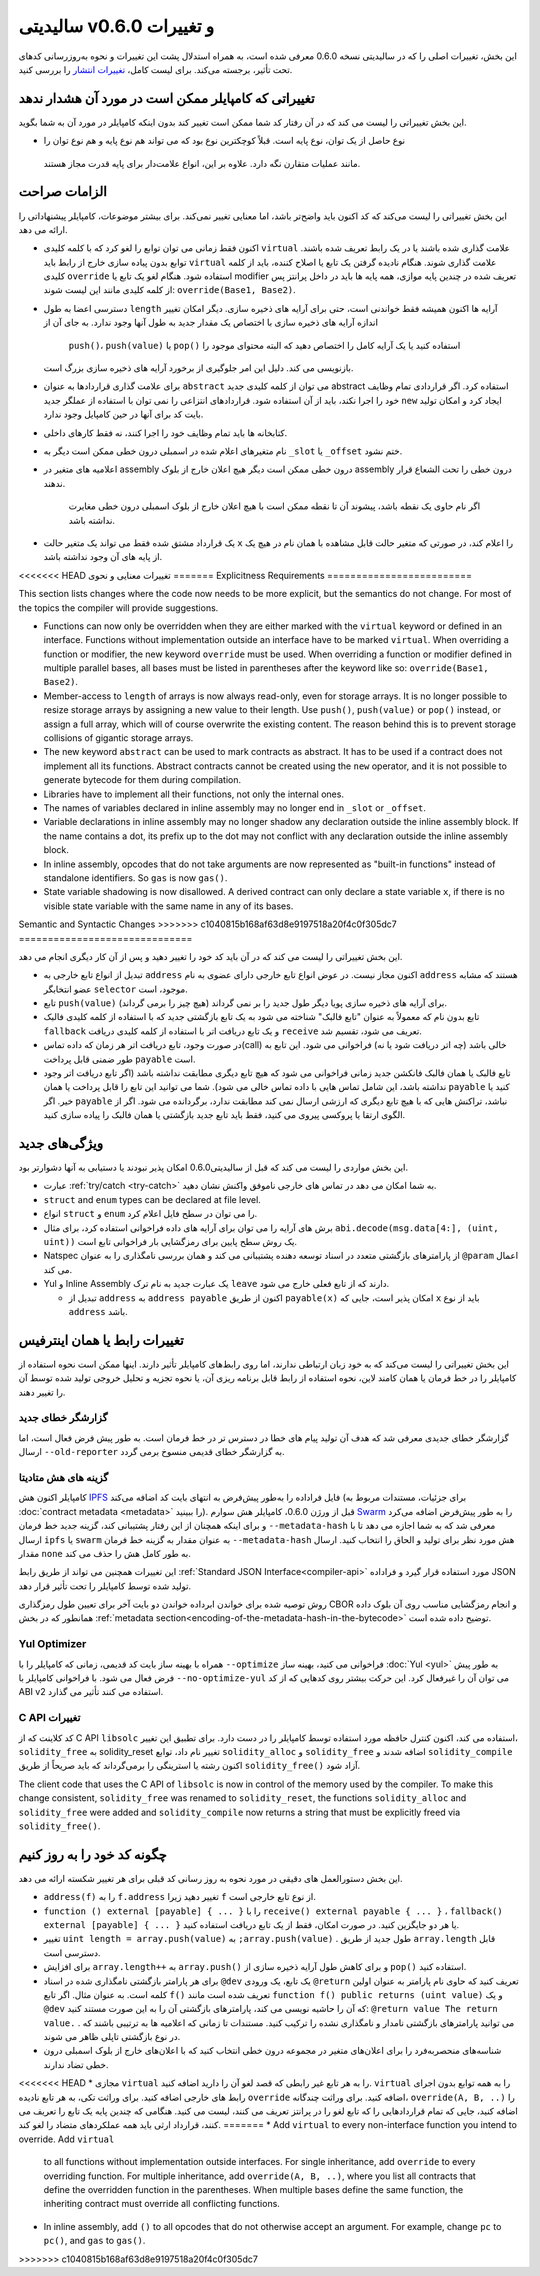 ********************************
سالیدیتی v0.6.0 و تغییرات
********************************

این بخش، تغییرات اصلی را که در سالیدیتی نسخه 0.6.0 معرفی شده است، به همراه استدلال پشت این
تغییرات و نحوه به‌روزرسانی کدهای تحت تأثیر، برجسته می‌کند. برای لیست کامل، `تغییرات انتشار <https://github.com/ethereum/solidity/releases/tag/v0.6.0>`_ را بررسی
کنید.


تغییراتی که کامپایلر ممکن است در مورد آن هشدار ندهد
====================================================

این بخش تغییراتی را لیست می کند که در آن رفتار کد شما ممکن است تغییر کند بدون اینکه کامپایلر در مورد
آن به شما بگوید.

*  نوع حاصل از یک توان، نوع پایه است. قبلاً کوچکترین نوع بود که می تواند هم نوع پایه و هم نوع توان را
  مانند عملیات متقارن نگه دارد. علاوه بر این، انواع علامت‌دار برای پایه قدرت مجاز هستند.

الزامات صراحت
==============

این بخش تغییراتی را لیست می‌کند که کد اکنون باید واضح‌تر باشد، اما معنایی تغییر نمی‌کند. برای بیشتر
موضوعات، کامپایلر پیشنهاداتی را ارائه می دهد.

* اکنون فقط زمانی می توان توابع را لغو کرد که با کلمه کلیدی ``virtual`` علامت گذاری شده باشند یا در یک
  رابط تعریف شده باشند. توابع بدون پیاده سازی خارج از رابط باید ``virtual`` علامت گذاری شوند. هنگام نادیده
  گرفتن یک تابع یا اصلاح کننده، باید از کلمه کلیدی ``override`` استفاده شود. هنگام لغو یک تابع یا modifier
  تعریف شده در چندین پایه موازی، همه پایه ها باید در داخل پرانتز پس از کلمه کلیدی مانند این لیست شوند: ``override(Base1, Base2)``.

* دسترسی اعضا به طول ``length`` آرایه ها اکنون همیشه فقط خواندنی است، حتی برای آرایه های ذخیره سازی. دیگر
  امکان تغییر اندازه آرایه های ذخیره سازی با اختصاص یک مقدار جدید به طول آنها وجود ندارد. به جای آن از
   ``push()``، ``push(value)`` یا ``pop()`` استفاده کنید یا یک آرایه کامل را اختصاص دهید که البته محتوای موجود را
  بازنویسی می کند. دلیل این امر جلوگیری از برخورد آرایه های ذخیره سازی بزرگ است.

* برای علامت گذاری قراردادها به عنوان ``abstract`` می توان از کلمه کلیدی جدید abstract استفاده کرد. اگر
  قراردادی تمام وظایف خود را اجرا نکند، باید از آن استفاده شود. قراردادهای انتزاعی را نمی توان با استفاده
  از عملگر جدید ``new`` ایجاد کرد و امکان تولید بایت کد برای آنها در حین کامپایل وجود ندارد.

* کتابخانه ها باید تمام وظایف خود را اجرا کنند، نه فقط کارهای داخلی.

* نام متغیرهای اعلام شده در اسمبلی درون خطی ممکن است دیگر به ``_slot`` یا ``_offset`` ختم نشود.

* اعلامیه های متغیر در assembly درون خطی ممکن است دیگر هیچ اعلان خارج از بلوک assembly درون 
  خطی را تحت الشعاع قرار ندهند.
   اگر نام حاوی یک نقطه باشد، پیشوند آن تا نقطه ممکن است با هیچ اعلان
   خارج از بلوک اسمبلی درون خطی مغایرت نداشته باشد.

* یک قرارداد مشتق شده فقط می تواند یک متغیر حالت ``x`` را اعلام کند، در صورتی که متغیر حالت قابل
  مشاهده با همان نام در هیچ یک از پایه های آن وجود نداشته باشد.


<<<<<<< HEAD
تغییرات معنایی و نحوی
=======
Explicitness Requirements
=========================

This section lists changes where the code now needs to be more explicit,
but the semantics do not change.
For most of the topics the compiler will provide suggestions.

* Functions can now only be overridden when they are either marked with the
  ``virtual`` keyword or defined in an interface. Functions without
  implementation outside an interface have to be marked ``virtual``.
  When overriding a function or modifier, the new keyword ``override``
  must be used. When overriding a function or modifier defined in multiple
  parallel bases, all bases must be listed in parentheses after the keyword
  like so: ``override(Base1, Base2)``.

* Member-access to ``length`` of arrays is now always read-only, even for storage arrays. It is no
  longer possible to resize storage arrays by assigning a new value to their length. Use ``push()``,
  ``push(value)`` or ``pop()`` instead, or assign a full array, which will of course overwrite the existing content.
  The reason behind this is to prevent storage collisions of gigantic
  storage arrays.

* The new keyword ``abstract`` can be used to mark contracts as abstract. It has to be used
  if a contract does not implement all its functions. Abstract contracts cannot be created using the ``new`` operator,
  and it is not possible to generate bytecode for them during compilation.

* Libraries have to implement all their functions, not only the internal ones.

* The names of variables declared in inline assembly may no longer end in ``_slot`` or ``_offset``.

* Variable declarations in inline assembly may no longer shadow any declaration outside the inline assembly block.
  If the name contains a dot, its prefix up to the dot may not conflict with any declaration outside the inline
  assembly block.

* In inline assembly, opcodes that do not take arguments are now represented as "built-in functions" instead of standalone identifiers. So ``gas`` is now ``gas()``.

* State variable shadowing is now disallowed.  A derived contract can only
  declare a state variable ``x``, if there is no visible state variable with
  the same name in any of its bases.


Semantic and Syntactic Changes
>>>>>>> c1040815b168af63d8e9197518a20f4c0f305dc7
==============================

این بخش تغییراتی را لیست می کند که در آن باید کد خود را تغییر دهید و پس از آن کار دیگری انجام می دهد.

* تبدیل از انواع تابع خارجی به ``address``  اکنون مجاز نیست. در عوض انواع تابع خارجی دارای عضوی به نام ``address`` هستند که مشابه عضو انتخابگر ``selector``  موجود، است.

* تابع ``push(value)`` برای آرایه های ذخیره سازی پویا دیگر طول جدید را بر نمی گرداند (هیچ چیز را برمی گرداند).

* تابع بدون نام که معمولاً به عنوان "تابع فالبک" شناخته می شود به یک تابع بازگشتی جدید که با استفاده از کلمه کلیدی فالبک ``fallback`` و یک تابع دریافت اتر با استفاده از کلمه کلیدی دریافت ``receive`` تعریف می شود، تقسیم شد.

* در صورت وجود، تابع دریافت اتر هر زمان که داده تماس(call) خالی باشد (چه اتر دریافت شود یا نه) فراخوانی می شود. این تابع به طور ضمنی قابل پرداخت ``payable`` است.

* تابع فالبک یا همان فالبک فانکشن جدید زمانی فراخوانی می شود که هیچ تابع دیگری مطابقت نداشته باشد (اگر تابع دریافت اتر وجود نداشته باشد، این شامل تماس هایی با داده تماس خالی می شود). شما می توانید این تابع را قابل پرداخت یا همان ``payable`` کنید یا خیر. اگر ``payable`` نباشد، تراکنش هایی که با هیچ تابع دیگری که ارزشی ارسال نمی کند مطابقت ندارد، برگردانده می شود. اگر از الگوی ارتقا یا پروکسی پیروی می کنید، فقط باید تابع جدید بازگشتی یا همان فالبک را پیاده سازی کنید.

ویژگی‌های جدید
============

این بخش مواردی را لیست می کند که قبل از سالیدیتی0.6.0 امکان پذیر نبودند یا دستیابی به آنها دشوارتر بود.

* عبارت :ref:`try/catch <try-catch>` به شما امکان می دهد در تماس های خارجی ناموفق واکنش نشان دهید.

* ``struct`` and ``enum`` types can be declared at file level.

* انواع ``struct`` و ``enum`` را می توان در سطح فایل اعلام کرد.

* برش های آرایه را می توان برای آرایه های داده فراخوانی استفاده کرد، برای مثال ``abi.decode(msg.data[4:], (uint, uint))`` یک روش سطح پایین برای رمزگشایی بار فراخوانی تابع است.

* Natspec از پارامترهای بازگشتی متعدد در اسناد توسعه دهنده پشتیبانی می کند و همان بررسی نامگذاری را به عنوان ``@param`` اعمال می کند.

* Yul و Inline Assembly یک عبارت جدید به نام ترک ``leave`` دارند که از تابع فعلی خارج می شود.

  * تبدیل از ``address`` به ``address payable`` اکنون از طریق ``payable(x)`` امکان پذیر است، جایی که ``x`` باید از نوع ``address`` باشد.


تغییرات رابط یا همان اینترفیس
=================

این بخش تغییراتی را لیست می‌کند که به خود زبان ارتباطی ندارند، اما روی رابط‌های کامپایلر تأثیر دارند. اینها ممکن است نحوه استفاده از کامپایلر را 
در خط فرمان یا همان کامند لاین، نحوه استفاده از رابط قابل برنامه ریزی آن، یا نحوه تجزیه و تحلیل خروجی تولید شده توسط آن را تغییر دهند.


گزارشگر خطای جدید
~~~~~~~~~~~~~~~~~~

گزارشگر خطای جدیدی معرفی شد که هدف آن تولید پیام های خطا در دسترس تر در خط فرمان است. به طور پیش فرض فعال است، اما ارسال ``--old-reporter`` به گزارشگر خطای قدیمی منسوخ برمی گردد.

گزینه های هش متادیتا
~~~~~~~~~~~~~~~~~~~~~

کامپایلر اکنون هش `IPFS <https://ipfs.io/>`_  فایل فراداده را به‌طور پیش‌فرض به انتهای بایت کد اضافه می‌کند (برای جزئیات، مستندات مربوط به :doc:`contract metadata <metadata>` را ببینید). قبل از ورژن 0.6.0، کامپایلر هش سوارم `Swarm <https://ethersphere.github.io/swarm-home/>`_ را به طور پیش‌فرض اضافه می‌کرد و برای اینکه همچنان از این رفتار پشتیبانی 
کند، گزینه جدید خط فرمان ``--metadata-hash`` معرفی شد که به شما اجازه می دهد تا با ارسال ``ipfs`` یا ``swarm`` به عنوان مقدار به گزینه خط 
فرمان ``--metadata-hash`` هش مورد نظر برای تولید و الحاق را انتخاب کنید. 
ارسال مقدار ``none`` به طور کامل هش را حذف می کند.


این تغییرات همچنین می تواند از طریق رابط :ref:`Standard JSON Interface<compiler-api>` مورد استفاده قرار گیرد و فراداده JSON تولید شده توسط کامپایلر را تحت تأثیر قرار 
دهد.



روش توصیه شده برای خواندن ابرداده خواندن دو بایت آخر برای تعیین طول رمزگذاری CBOR و انجام رمزگشایی مناسب روی آن بلوک داده همانطور که در بخش :ref:`metadata section<encoding-of-the-metadata-hash-in-the-bytecode>` توضیح داده شده است.


Yul Optimizer
~~~~~~~~~~~~~

همراه با بهینه ساز بایت کد قدیمی، زمانی که کامپایلر را با ``--optimize`` فراخوانی می کنید، بهینه ساز :doc:`Yul <yul>` به طور پیش فرض فعال می شود. با 
فراخوانی کامپایلر با ``--no-optimize-yul`` می توان آن را غیرفعال کرد. این حرکت بیشتر روی کدهایی که از کد ABI v2 استفاده می کنند تأثیر می 
گذارد.


C API تغییرات
~~~~~~~~~~~~~

کد کلاینت که از C API ``libsolc`` استفاده می کند، اکنون کنترل حافظه مورد استفاده توسط کامپایلر را در دست دارد. برای تطبیق این تغییر، 
``solidity_free`` به solidity_reset تغییر نام داد، توابع ``solidity_alloc`` و ``solidity_free`` اضافه شدند و ``solidity_compile`` اکنون رشته‌ یا 
استرینگی را برمی‌گرداند که باید صریحاً از طریق ``solidity_free()`` آزاد شود.

The client code that uses the C API of ``libsolc`` is now in control of the memory used by the compiler. To make
this change consistent, ``solidity_free`` was renamed to ``solidity_reset``, the functions ``solidity_alloc`` and
``solidity_free`` were added and ``solidity_compile`` now returns a string that must be explicitly freed via
``solidity_free()``.


چگونه کد خود را به روز کنیم
=======================

این بخش دستورالعمل های دقیقی در مورد نحوه به روز رسانی کد قبلی برای هر تغییر شکسته ارائه می دهد.

* ``address(f)`` را به ``f.address`` تغییر دهید زیرا ``f`` از نوع تابع خارجی است.

* ``function () external [payable] { ... }`` را با ``receive() external payable { ... }`` ، ``fallback() external [payable] { ... }`` یا هر دو جایگزین کنید. در صورت امکان، فقط از یک تابع دریافت استفاده کنید.

* تغییر ``uint length = array.push(value)`` به  ``;array.push(value)`` . طول جدید از طریق ``array.length`` قابل دسترسی است.

* برای افزایش ``array.length++`` به ``array.push()`` و برای کاهش طول آرایه ذخیره سازی از ``pop()`` استفاده کنید.

* برای هر پارامتر بازگشتی نامگذاری شده در اسناد  ``@dev`` یک تابع، یک ورودی ``@return`` تعریف کنید که حاوی نام پارامتر به عنوان اولین کلمه است. به عنوان مثال. اگر تابع ``f()`` تعریف شده است مانند ``function f() public returns (uint value)`` و یک  ``@dev`` که آن را حاشیه نویسی می کند، پارامترهای بازگشتی آن را به این صورت مستند کنید: ``@return value The return value.`` . می توانید پارامترهای بازگشتی نامدار و نامگذاری نشده را ترکیب کنید. مستندات تا زمانی که اعلامیه ها به ترتیبی باشند که در نوع بازگشتی تاپلی ظاهر می شوند.

* شناسه‌های منحصربه‌فرد را برای اعلان‌های متغیر در مجموعه درون خطی انتخاب کنید که با اعلان‌های خارج از بلوک اسمبلی درون خطی تضاد ندارند.

<<<<<<< HEAD
* مجازی ``virtual`` را به هر تابع غیر رابطی که قصد لغو آن را دارید اضافه کنید. ``virtual`` را به همه توابع بدون اجرای رابط های خارجی اضافه کنید. برای وراثت تکی، به هر تابع نادیده ``override`` اضافه کنید. برای وراثت چندگانه، ``override(A, B, ..)`` را اضافه کنید، جایی که تمام قراردادهایی را که تابع لغو را در پرانتز تعریف می کنند، لیست می کنید. هنگامی که چندین پایه یک تابع را تعریف می کنند، قرارداد ارثی باید همه عملکردهای متضاد را لغو کند.
=======
* Add ``virtual`` to every non-interface function you intend to override. Add ``virtual``
  to all functions without implementation outside interfaces. For single inheritance, add
  ``override`` to every overriding function. For multiple inheritance, add ``override(A, B, ..)``,
  where you list all contracts that define the overridden function in the parentheses. When
  multiple bases define the same function, the inheriting contract must override all conflicting functions.

* In inline assembly, add ``()`` to all opcodes that do not otherwise accept an argument.
  For example, change ``pc`` to ``pc()``, and ``gas`` to ``gas()``.
>>>>>>> c1040815b168af63d8e9197518a20f4c0f305dc7
